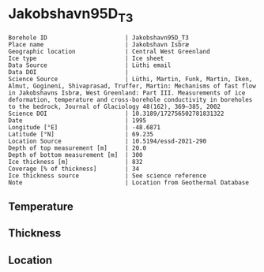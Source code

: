* Jakobshavn95D_T3
:PROPERTIES:
:header-args:jupyter-python+: :session ds :kernel ds
:clearpage: t
:END:

#+NAME: ingest_meta
#+BEGIN_SRC bash :results verbatim :exports results
cat meta.bsv | sed 's/|/@| /' | column -s"@" -t
#+END_SRC

#+RESULTS: ingest_meta
#+begin_example
Borehole ID                      | Jakobshavn95D_T3
Place name                       | Jakobshavn Isbræ
Geographic location              | Central West Greenland
Ice type                         | Ice sheet
Data Source                      | Lüthi email
Data DOI                         | 
Science Source                   | Lüthi, Martin, Funk, Martin, Iken, Almut, Gogineni, Shivaprasad, Truffer, Martin: Mechanisms of fast flow in Jakobshavns Isbræ, West Greenland: Part III. Measurements of ice deformation, temperature and cross-borehole conductivity in boreholes to the bedrock, Journal of Glaciology 48(162), 369–385, 2002 
Science DOI                      | 10.3189/172756502781831322
Date                             | 1995
Longitude [°E]                   | -48.6871
Latitude [°N]                    | 69.235
Location Source                  | 10.5194/essd-2021-290
Depth of top measurement [m]     | 20.0
Depth of bottom measurement [m]  | 300
Ice thickness [m]                | 832
Coverage [% of thickness]        | 34
Ice thickness source             | See science reference
Note                             | Location from Geothermal Database
#+end_example

** Temperature

** Thickness

** Location

** Data                                                 :noexport:

#+BEGIN_SRC jupyter-python
import pandas as pd
df = pd.read_csv('../Jakobshavn95D_I1/temp_depth95.txt', sep='\s+', comment='%', index_col=0, names=['d','t'], usecols=(0,1))
df.iloc[18:22].to_csv('data.csv', float_format='%.3f')
#+END_SRC

#+RESULTS:

#+NAME: ingest_data
#+BEGIN_SRC bash :exports results
cat data.csv | sort -t, -g -k1
#+END_SRC

#+RESULTS: ingest_data
|     d |       t |
|  20.0 |   -6.17 |
| 100.0 | -14.546 |
| 200.0 | -17.819 |
| 300.0 |  -19.71 |

